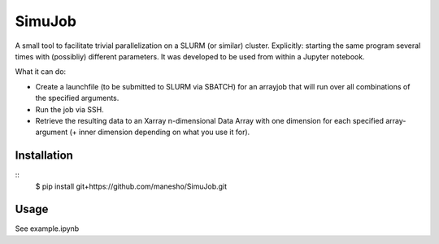 ============
SimuJob
============

A small tool to facilitate trivial parallelization on a SLURM (or similar) cluster.
Explicitly: starting the same program several times with (possibliy) different parameters.
It was developed to be used from within a Jupyter notebook.

What it can do:

- Create a launchfile (to be submitted to SLURM via SBATCH) for an arrayjob that will run
  over all combinations of the specified arguments.

- Run the job via SSH.

- Retrieve the resulting data to an Xarray n-dimensional Data Array with one dimension for 
  each specified array-argument (+ inner dimension depending on what you use it for).


Installation
============
::
	$ pip install git+https://github.com/manesho/SimuJob.git 




Usage
============

See example.ipynb



